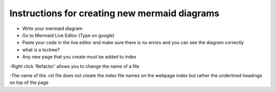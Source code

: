 Instructions for creating new mermaid diagrams
----------------------------------------------

- Write your mermaid diagram
- Go to Mermaid Live Editor (Type on google)
- Paste your code in the live editor and make sure there is no errors and you can see the diagram correctly

- what is a toctree?
- Any new page that you create must be added to index



-Right click 'Refactor' allows you to change the name of a file

-The name of the .rst file does not create the index file names on the webpage index but rather the underlined headings on top of the page

